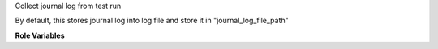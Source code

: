 Collect journal log from test run

By default, this stores journal log into log file and store it in
"journal_log_file_path"

**Role Variables**

.. zuul:rolevar:: journal_log_path
   :default: {{ ansible_user_dir }}/workspace/logs

   Path where journal log file will be stored on job's node.

.. zuul:rolevar:: journal_log_file_name
   :default: {{ journal_log_path }}/journal.log

   Name of journal log file.
